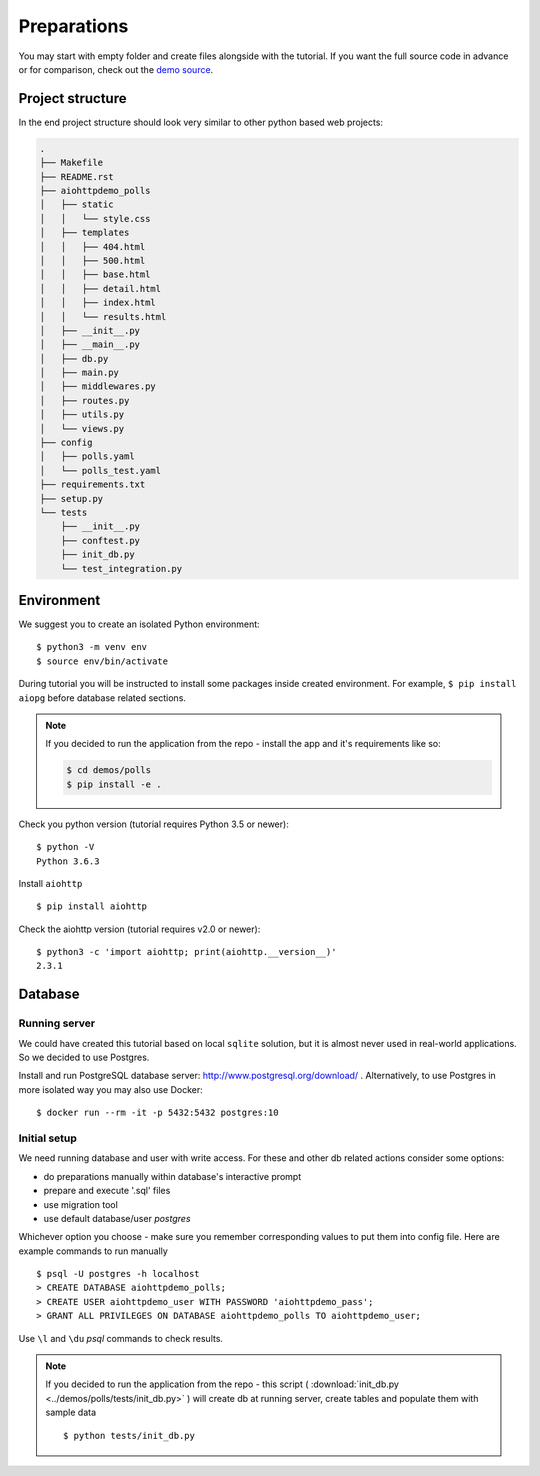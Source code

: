 .. _preparations-beginning:

Preparations
============

You may start with empty folder and create files alongside with the
tutorial.
If you want the full source code in advance or for comparison,
check out the `demo source`_.

.. _demo source:
   https://github.com/aio-libs/aiohttp-demos/tree/master/demos/polls/


.. _preparations-project-structure:

Project structure
-----------------

In the end project structure should look very similar to other python based
web projects:

.. code-block:: none

    .
    ├── Makefile
    ├── README.rst
    ├── aiohttpdemo_polls
    │   ├── static
    │   │   └── style.css
    │   ├── templates
    │   │   ├── 404.html
    │   │   ├── 500.html
    │   │   ├── base.html
    │   │   ├── detail.html
    │   │   ├── index.html
    │   │   └── results.html
    │   ├── __init__.py
    │   ├── __main__.py
    │   ├── db.py
    │   ├── main.py
    │   ├── middlewares.py
    │   ├── routes.py
    │   ├── utils.py
    │   └── views.py
    ├── config
    │   ├── polls.yaml
    │   └── polls_test.yaml
    ├── requirements.txt
    ├── setup.py
    └── tests
        ├── __init__.py
        ├── conftest.py
        ├── init_db.py
        └── test_integration.py


.. _preparations-environment:

Environment
-----------
We suggest you to create an isolated Python environment::

    $ python3 -m venv env
    $ source env/bin/activate

During tutorial you will be instructed to install some packages inside created
environment. For example, ``$ pip install aiopg`` before database related sections.

.. note::

    If you decided to run the application from the repo - install the app and
    it's requirements like so:

    .. code-block:: shell

        $ cd demos/polls
        $ pip install -e .

Check you python version (tutorial requires Python 3.5 or newer)::

   $ python -V
   Python 3.6.3

Install ``aiohttp`` ::

    $ pip install aiohttp

Check the aiohttp version (tutorial requires v2.0 or newer)::

    $ python3 -c 'import aiohttp; print(aiohttp.__version__)'
    2.3.1


.. _preparations-database:

Database
--------

Running server
^^^^^^^^^^^^^^
We could have created this tutorial based on local ``sqlite`` solution,
but it is almost never used in real-world applications.
So we decided to use Postgres.

Install and run PostgreSQL database server: http://www.postgresql.org/download/ .
Alternatively, to use Postgres in more isolated way you may also use Docker::

    $ docker run --rm -it -p 5432:5432 postgres:10

Initial setup
^^^^^^^^^^^^^
We need running database and user with write access.
For these and other db related actions consider some options:

- do preparations manually within database's interactive prompt
- prepare and execute '.sql' files
- use migration tool
- use default database/user `postgres`

Whichever option you choose - make sure you remember corresponding values to put them
into config file. Here are example commands to run manually ::

    $ psql -U postgres -h localhost
    > CREATE DATABASE aiohttpdemo_polls;
    > CREATE USER aiohttpdemo_user WITH PASSWORD 'aiohttpdemo_pass';
    > GRANT ALL PRIVILEGES ON DATABASE aiohttpdemo_polls TO aiohttpdemo_user;

Use ``\l`` and ``\du`` *psql* commands to check results.

.. note::

    If you decided to run the application from the repo - this script
    ( :download:`init_db.py <../demos/polls/tests/init_db.py>` ) will create db
    at running server, create tables and populate them with sample data ::

        $ python tests/init_db.py
